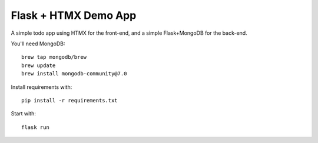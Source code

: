 Flask + HTMX Demo App
=====================

A simple todo app using HTMX for the front-end, and a simple Flask+MongoDB for the back-end.

You'll need MongoDB::

    brew tap mongodb/brew
    brew update
    brew install mongodb-community@7.0

Install requirements with::

    pip install -r requirements.txt

Start with::

    flask run